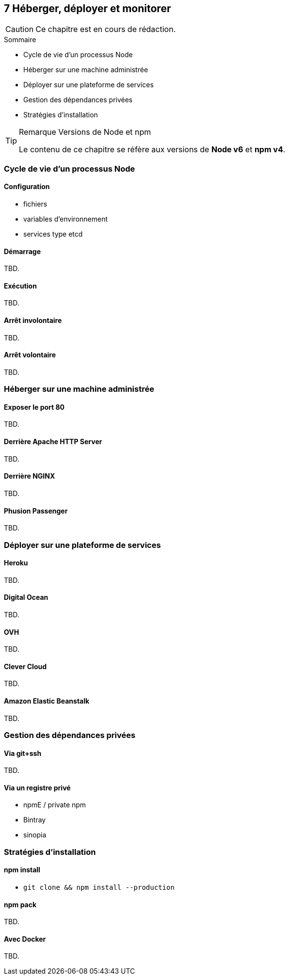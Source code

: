 :nodeCurrentVersion: v6
:npmCurrentVersion: v4
:revdate: {docdate}
:sourceDir: ./examples/src
:imagesdir: {indir}
ifdef::env[]
:imagesdir: .
endif::[]

== [ChapitreNumero]#7# Héberger, déployer et monitorer


[CAUTION]
====
Ce chapitre est en cours de rédaction.
====


====
.Sommaire
- Cycle de vie d'un processus Node
- Héberger sur une machine administrée
- Déployer sur une plateforme de services
- Gestion des dépendances privées
- Stratégies d'installation
====

[TIP]
.[RemarquePreTitre]#Remarque# Versions de Node et npm
====
Le contenu de ce chapitre se réfère aux versions de *Node {nodeCurrentVersion}* et *npm {npmCurrentVersion}*.
====

toc::[]

=== Cycle de vie d'un processus Node

==== Configuration

- fichiers
- variables d'environnement
- services type etcd

==== Démarrage

TBD.

==== Exécution

TBD.

==== Arrêt involontaire

TBD.

==== Arrêt volontaire

TBD.

=== Héberger sur une machine administrée

==== Exposer le port 80

TBD.

==== Derrière Apache HTTP Server

TBD.

==== Derrière NGINX

TBD.

==== Phusion Passenger

TBD.

=== Déployer sur une plateforme de services

==== Heroku

TBD.

==== Digital Ocean

TBD.

==== OVH

TBD.

==== Clever Cloud

TBD.

==== Amazon Elastic Beanstalk

TBD.


=== Gestion des dépendances privées

==== Via git+ssh

TBD.

==== Via un registre privé

- npmE / private npm
- Bintray
- sinopia

=== Stratégies d'installation

==== npm install

- `git clone && npm install --production`

==== npm pack

TBD.

==== Avec Docker

TBD.
